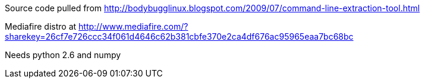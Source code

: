 Source code pulled from http://bodybugglinux.blogspot.com/2009/07/command-line-extraction-tool.html

Mediafire distro at http://www.mediafire.com/?sharekey=26cf7e726ccc34f061d4646c62b381cbfe370e2ca4df676ac95965eaa7bc68bc

Needs python 2.6 and numpy

